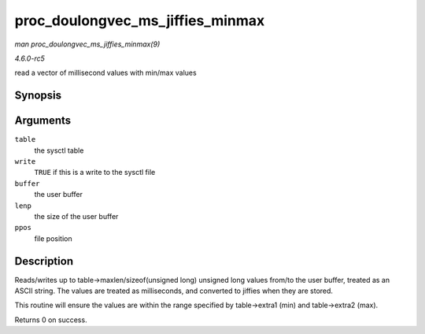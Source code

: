 .. -*- coding: utf-8; mode: rst -*-

.. _API-proc-doulongvec-ms-jiffies-minmax:

=================================
proc_doulongvec_ms_jiffies_minmax
=================================

*man proc_doulongvec_ms_jiffies_minmax(9)*

*4.6.0-rc5*

read a vector of millisecond values with min/max values


Synopsis
========

.. c:function:: int proc_doulongvec_ms_jiffies_minmax( struct ctl_table * table, int write, void __user * buffer, size_t * lenp, loff_t * ppos )

Arguments
=========

``table``
    the sysctl table

``write``
    ``TRUE`` if this is a write to the sysctl file

``buffer``
    the user buffer

``lenp``
    the size of the user buffer

``ppos``
    file position


Description
===========

Reads/writes up to table->maxlen/sizeof(unsigned long) unsigned long
values from/to the user buffer, treated as an ASCII string. The values
are treated as milliseconds, and converted to jiffies when they are
stored.

This routine will ensure the values are within the range specified by
table->extra1 (min) and table->extra2 (max).

Returns 0 on success.


.. ------------------------------------------------------------------------------
.. This file was automatically converted from DocBook-XML with the dbxml
.. library (https://github.com/return42/sphkerneldoc). The origin XML comes
.. from the linux kernel, refer to:
..
.. * https://github.com/torvalds/linux/tree/master/Documentation/DocBook
.. ------------------------------------------------------------------------------
